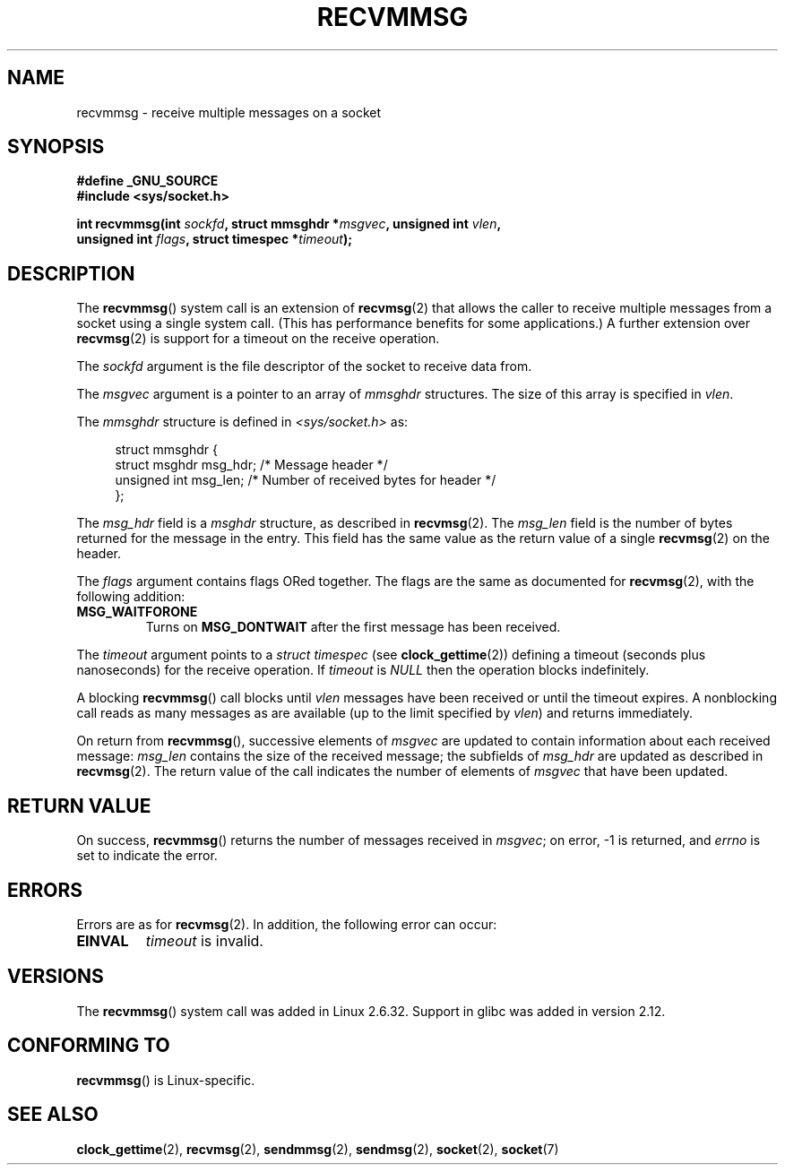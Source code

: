 .\" Copyright (C) 2011 by Andi Kleen <andi@firstfloor.org>
.\" and Copyright (c) 2011 by Michael Kerrisk <mtk.manpages@gmail.com>
.\"
.\" Permission is granted to make and distribute verbatim copies of this
.\" manual provided the copyright notice and this permission notice are
.\" preserved on all copies.
.\"
.\" Permission is granted to copy and distribute modified versions of this
.\" manual under the conditions for verbatim copying, provided that the
.\" entire resulting derived work is distributed under the terms of a
.\" permission notice identical to this one.
.\"
.\" Since the Linux kernel and libraries are constantly changing, this
.\" manual page may be incorrect or out-of-date.  The author(s) assume no
.\" responsibility for errors or omissions, or for damages resulting from
.\" the use of the information contained herein.  The author(s) may not
.\" have taken the same level of care in the production of this manual,
.\" which is licensed free of charge, as they might when working
.\" professionally.
.\"
.\" Formatted or processed versions of this manual, if unaccompanied by
.\" the source, must acknowledge the copyright and authors of this work.
.\"
.TH RECVMMSG 2 2011-10-04 "Linux" "Linux Programmer's Manual"
.SH NAME
recvmmsg \- receive multiple messages on a socket
.SH SYNOPSIS
.nf
.B "#define _GNU_SOURCE"
.BI "#include <sys/socket.h>"

.BI "int recvmmsg(int " sockfd ", struct mmsghdr *" msgvec \
", unsigned int " vlen ","
.br
.BI "             unsigned int " flags ", struct timespec *" timeout ");"
.fi
.SH DESCRIPTION
The
.BR recvmmsg ()
system call is an extension of
.BR recvmsg (2)
that allows the caller to receive multiple messages from a socket
using a single system call.
(This has performance benefits for some applications.)
A further extension over
.BR recvmsg (2)
is support for a timeout on the receive operation.

The
.I sockfd
argument is the file descriptor of the socket to receive data from.

The
.I msgvec
argument is a pointer to an array of
.I mmsghdr
structures.
The size of this array is specified in
.IR vlen .

The
.I mmsghdr
structure is defined in
.I <sys/socket.h>
as:

.in +4n
.nf
struct mmsghdr {
    struct msghdr msg_hdr;  /* Message header */
    unsigned int  msg_len;  /* Number of received bytes for header */
};
.fi
.in
.PP
The
.I msg_hdr
field is a
.I msghdr
structure, as described in
.BR recvmsg (2).
The
.I msg_len
field is the number of bytes returned for the message in the entry.
This field has the same value as the return value of a single
.BR recvmsg (2)
on the header.

The
.I flags
argument contains flags ORed together.
The flags are the same as documented for
.BR recvmsg (2),
with the following addition:
.TP
.B MSG_WAITFORONE
Turns on
.B MSG_DONTWAIT
after the first message has been received.
.PP
The
.I timeout
argument points to a
.I struct timespec
(see
.BR clock_gettime (2))
defining a timeout (seconds plus nanoseconds) for the receive operation.
If
.I timeout
is
.I NULL
then the operation blocks indefinitely.

A blocking
.BR recvmmsg ()
call blocks until
.I vlen
messages have been received
or until the timeout expires.
A nonblocking call reads as many messages as are available
(up to the limit specified by
.IR vlen )
and returns immediately.

On return from
.BR recvmmsg (),
successive elements of
.IR msgvec
are updated to contain information about each received message:
.I msg_len
contains the size of the received message;
the subfields of
.I msg_hdr
are updated as described in
.BR recvmsg (2).
The return value of the call indicates the number of elements of
.I msgvec
that have been updated.
.SH RETURN VALUE
On success,
.BR recvmmsg ()
returns the number of messages received in
.IR msgvec ;
on error, \-1 is returned, and
.I errno
is set to indicate the error.
.SH ERRORS
Errors are as for
.BR recvmsg (2).
In addition, the following error can occur:
.TP
.B EINVAL
.I timeout
is invalid.
.SH VERSIONS
The
.BR recvmmsg ()
system call was added in Linux 2.6.32.
Support in glibc was added in version 2.12.
.SH CONFORMING TO
.BR recvmmsg ()
is Linux-specific.
.SH SEE ALSO
.BR clock_gettime (2),
.BR recvmsg (2),
.BR sendmmsg (2),
.BR sendmsg (2),
.BR socket (2),
.BR socket (7)
